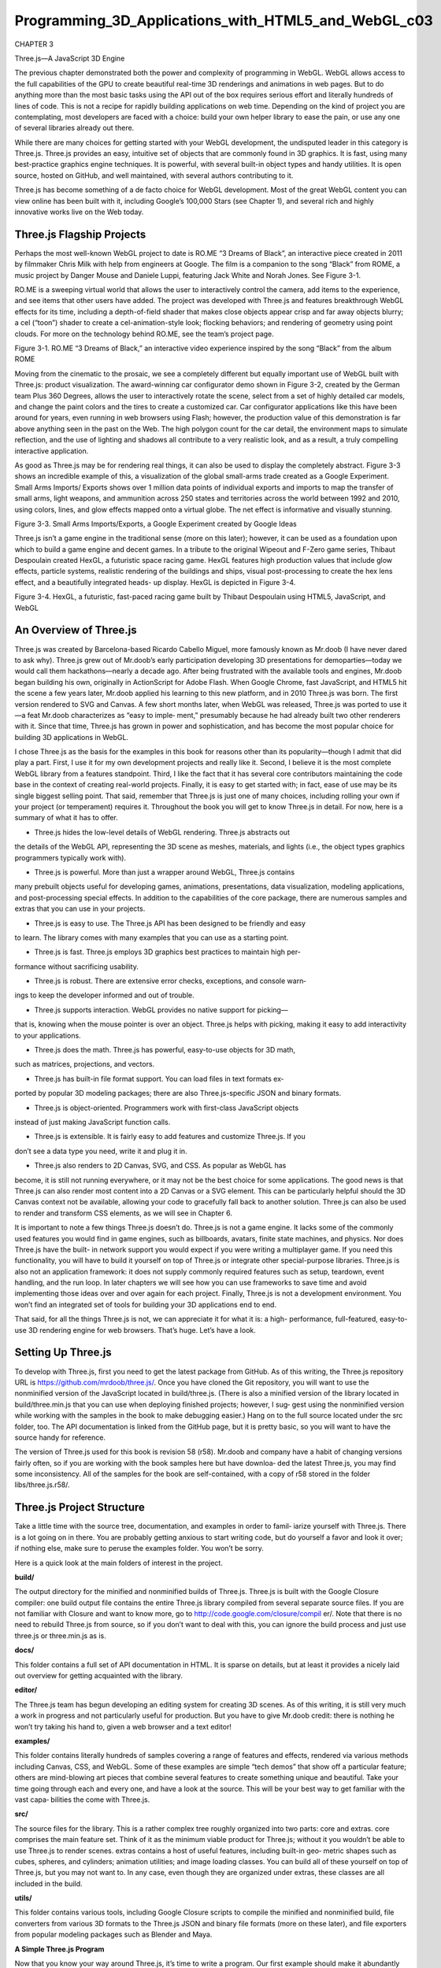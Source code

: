 ﻿Programming_3D_Applications_with_HTML5_and_WebGL_c03
===================================================

CHAPTER 3

Three.js—A JavaScript 3D Engine

The previous chapter demonstrated both the power and complexity of programming
in WebGL. WebGL allows access to the full capabilities of the GPU to create beautiful
real-time 3D renderings and animations in web pages. But to do anything more than
the most basic tasks using the API out of the box requires serious effort and literally
hundreds of lines of code. This is not a recipe for rapidly building applications on web
time. Depending on the kind of project you are contemplating, most developers are
faced with a choice: build your own helper library to ease the pain, or use any one of
several libraries already out there.

While there are many choices for getting started with your WebGL development, the
undisputed leader in this category is Three.js. Three.js provides an easy, intuitive set of
objects that are commonly found in 3D graphics. It is fast, using many best-practice
graphics engine techniques. It is powerful, with several built-in object types and handy
utilities. It is open source, hosted on GitHub, and well maintained, with several authors
contributing to it.

Three.js has become something of a de facto choice for WebGL development. Most of
the great WebGL content you can view online has been built with it, including Google’s
100,000 Stars (see Chapter 1), and several rich and highly innovative works live on the
Web today.

Three.js Flagship Projects
--------------------------

Perhaps the most well-known WebGL project to date is RO.ME “3 Dreams of Black”,
an interactive piece created in 2011 by filmmaker Chris Milk with help from engineers
at Google. The film is a companion to the song “Black” from ROME, a music project
by Danger Mouse and Daniele Luppi, featuring Jack White and Norah Jones. See
Figure 3-1.

RO.ME is a sweeping virtual world that allows the user to interactively control the
camera, add items to the experience, and see items that other users have added. The
project was developed with Three.js and features breakthrough WebGL effects for its
time, including a depth-of-field shader that makes close objects appear crisp and far
away objects blurry; a cel (“toon”) shader to create a cel-animation-style look; flocking
behaviors; and rendering of geometry using point clouds. For more on the technology
behind RO.ME, see the team’s project page.

Figure 3-1. RO.ME “3 Dreams of Black,” an interactive video experience inspired by the
song “Black” from the album ROME

Moving from the cinematic to the prosaic, we see a completely different but equally
important use of WebGL built with Three.js: product visualization. The award-winning
car configurator demo shown in Figure 3-2, created by the German team Plus 360
Degrees, allows the user to interactively rotate the scene, select from a set of highly
detailed car models, and change the paint colors and the tires to create a customized
car. Car configurator applications like this have been around for years, even running in
web browsers using Flash; however, the production value of this demonstration is far
above anything seen in the past on the Web. The high polygon count for the car detail,
the environment maps to simulate reflection, and the use of lighting and shadows all
contribute to a very realistic look, and as a result, a truly compelling interactive
application.

As good as Three.js may be for rendering real things, it can also be used to display the
completely abstract. Figure 3-3 shows an incredible example of this, a visualization of
the global small-arms trade created as a Google Experiment. Small Arms Imports/
Exports shows over 1 million data points of individual exports and imports to map the
transfer of small arms, light weapons, and ammunition across 250 states and territories
across the world between 1992 and 2010, using colors, lines, and glow effects mapped
onto a virtual globe. The net effect is informative and visually stunning.

Figure 3-3. Small Arms Imports/Exports, a Google Experiment created by Google Ideas

Three.js isn’t a game engine in the traditional sense (more on this later); however, it can
be used as a foundation upon which to build a game engine and decent games. In a
tribute to the original Wipeout and F-Zero game series, Thibaut Despoulain created
HexGL, a futuristic space racing game. HexGL features high production values that
include glow effects, particle systems, realistic rendering of the buildings and ships,
visual post-processing to create the hex lens effect, and a beautifully integrated heads-
up display. HexGL is depicted in Figure 3-4.

Figure 3-4. HexGL, a futuristic, fast-paced racing game built by Thibaut Despoulain
using HTML5, JavaScript, and WebGL

An Overview of Three.js
-----------------------

Three.js was created by Barcelona-based Ricardo Cabello Miguel, more famously
known as Mr.doob (I have never dared to ask why). Three.js grew out of Mr.doob’s early
participation developing 3D presentations for demoparties—today we would call them
hackathons—nearly a decade ago. After being frustrated with the available tools and
engines, Mr.doob began building his own, originally in ActionScript for Adobe Flash.
When Google Chrome, fast JavaScript, and HTML5 hit the scene a few years later,
Mr.doob applied his learning to this new platform, and in 2010 Three.js was born. The
first version rendered to SVG and Canvas. A few short months later, when WebGL was
released, Three.js was ported to use it—a feat Mr.doob characterizes as “easy to imple‐
ment,” presumably because he had already built two other renderers with it. Since that
time, Three.js has grown in power and sophistication, and has become the most popular
choice for building 3D applications in WebGL.

I chose Three.js as the basis for the examples in this book for reasons other than its
popularity—though I admit that did play a part. First, I use it for my own development
projects and really like it. Second, I believe it is the most complete WebGL library from
a features standpoint. Third, I like the fact that it has several core contributors
maintaining the code base in the context of creating real-world projects. Finally, it is
easy to get started with; in fact, ease of use may be its single biggest selling point. That
said, remember that Three.js is just one of many choices, including rolling your own if
your project (or temperament) requires it. Throughout the book you will get to know
Three.js in detail. For now, here is a summary of what it has to offer.

• Three.js hides the low-level details of WebGL rendering. Three.js abstracts out
the details of the WebGL API, representing the 3D scene as meshes, materials, and
lights (i.e., the object types graphics programmers typically work with).

• Three.js is powerful. More than just a wrapper around WebGL, Three.js contains
many prebuilt objects useful for developing games, animations, presentations, data
visualization, modeling applications, and post-processing special effects. In addition to the capabilities of the core package, there are numerous samples and extras
that you can use in your projects.

• Three.js is easy to use. The Three.js API has been designed to be friendly and easy
to learn. The library comes with many examples that you can use as a starting point.

• Three.js is fast. Three.js employs 3D graphics best practices to maintain high per‐
formance without sacrificing usability.

• Three.js is robust. There are extensive error checks, exceptions, and console warn‐
ings to keep the developer informed and out of trouble.

• Three.js supports interaction. WebGL provides no native support for picking—
that is, knowing when the mouse pointer is over an object. Three.js helps with
picking, making it easy to add interactivity to your applications.

• Three.js does the math. Three.js has powerful, easy-to-use objects for 3D math,
such as matrices, projections, and vectors.

• Three.js has built-in file format support. You can load files in text formats ex‐
ported by popular 3D modeling packages; there are also Three.js-specific JSON and
binary formats.

• Three.js is object-oriented. Programmers work with first-class JavaScript objects
instead of just making JavaScript function calls.

• Three.js is extensible. It is fairly easy to add features and customize Three.js. If you
don’t see a data type you need, write it and plug it in.

• Three.js also renders to 2D Canvas, SVG, and CSS. As popular as WebGL has
become, it is still not running everywhere, or it may not be the best choice for some
applications. The good news is that Three.js can also render most content into a 2D
Canvas or a SVG element. This can be particularly helpful should the 3D Canvas
context not be available, allowing your code to gracefully fall back to another
solution. Three.js can also be used to render and transform CSS elements, as we
will see in Chapter 6.

It is important to note a few things Three.js doesn’t do. Three.js is not a game engine. It
lacks some of the commonly used features you would find in game engines, such as
billboards, avatars, finite state machines, and physics. Nor does Three.js have the built-
in network support you would expect if you were writing a multiplayer game. If you
need this functionality, you will have to build it yourself on top of Three.js or integrate
other special-purpose libraries. Three.js is also not an application framework: it does
not supply commonly required features such as setup, teardown, event handling, and
the run loop. In later chapters we will see how you can use frameworks to save time and
avoid implementing those ideas over and over again for each project. Finally, Three.js
is not a development environment. You won’t find an integrated set of tools for building
your 3D applications end to end.

That said, for all the things Three.js is not, we can appreciate it for what it is: a high-
performance, full-featured, easy-to-use 3D rendering engine for web browsers. That’s
huge. Let’s have a look.

Setting Up Three.js
-------------------

To develop with Three.js, first you need to get the latest package from GitHub. As of
this writing, the Three.js repository URL is https://github.com/mrdoob/three.js/. Once
you have cloned the Git repository, you will want to use the nonminified version of the
JavaScript located in build/three.js. (There is also a minified version of the library located
in build/three.min.js that you can use when deploying finished projects; however, I sug‐
gest using the nonminified version while working with the samples in the book to make
debugging easier.) Hang on to the full source located under the src folder, too. The API
documentation is linked from the GitHub page, but it is pretty basic, so you will want
to have the source handy for reference.

The version of Three.js used for this book is revision 58 (r58).
Mr.doob and company have a habit of changing versions fairly often,
so if you are working with the book samples here but have downloa‐
ded the latest Three.js, you may find some inconsistency. All of the
samples for the book are self-contained, with a copy of r58 stored in
the folder libs/three.js.r58/.

Three.js Project Structure
--------------------------

Take a little time with the source tree, documentation, and examples in order to famil‐
iarize yourself with Three.js. There is a lot going on in there. You are probably getting
anxious to start writing code, but do yourself a favor and look it over; if nothing else,
make sure to peruse the examples folder. You won’t be sorry.

Here is a quick look at the main folders of interest in the project.

**build/**

The output directory for the minified and nonminified builds of Three.js. Three.js
is built with the Google Closure compiler: one build output file contains the entire
Three.js library compiled from several separate source files. If you are not familiar
with Closure and want to know more, go to http://code.google.com/closure/compil
er/. Note that there is no need to rebuild Three.js from source, so if you don’t want
to deal with this, you can ignore the build process and just use three.js or three.min.js
as is.

**docs/**

This folder contains a full set of API documentation in HTML. It is sparse on details,
but at least it provides a nicely laid out overview for getting acquainted with the
library.

**editor/**

The Three.js team has begun developing an editing system for creating 3D scenes.
As of this writing, it is still very much a work in progress and not particularly useful
for production. But you have to give Mr.doob credit: there is nothing he won’t try
taking his hand to, given a web browser and a text editor!

**examples/**

This folder contains literally hundreds of samples covering a range of features and
effects, rendered via various methods including Canvas, CSS, and WebGL. Some
of these examples are simple “tech demos” that show off a particular feature; others
are mind-blowing art pieces that combine several features to create something
unique and beautiful. Take your time going through each and every one, and have
a look at the source. This will be your best way to get familiar with the vast capa‐
bilities the come with Three.js.

**src/**

The source files for the library. This is a rather complex tree roughly organized into
two parts: core and extras. core comprises the main feature set. Think of it as the
minimum viable product for Three.js; without it you wouldn’t be able to use Three.js
to render scenes. extras contains a host of useful features, including built-in geo‐
metric shapes such as cubes, spheres, and cylinders; animation utilities; and image
loading classes. You can build all of these yourself on top of Three.js, but you may
not want to. In any case, even though they are organized under extras, these classes
are all included in the build.

**utils/**

This folder contains various tools, including Google Closure scripts to compile the
minified and nonminified build, file converters from various 3D formats to the
Three.js JSON and binary file formats (more on these later), and file exporters from
popular modeling packages such as Blender and Maya.

**A Simple Three.js Program**

Now that you know your way around Three.js, it’s time to write a program. Our first
example should make it abundantly clear how much value this library provides over
developing to the bare-bones WebGL API.

Recall the texture-mapped cube from the previous chapter; here it is again, this time
written with Three.js. The Three.js code is shown in Example 3-1, with a full listing in
the file Chapter 3/threejscube.html.

Example 3-1. Creating a texture-mapped cube with Three.js

.. code:: Python

   <script type="text/javascript">
   var renderer = null,
   scene = null,
   camera = null,
   cube = null;
   var duration = 5000; // ms
   var currentTime = Date.now();
   
   function animate() {
     var now = Date.now();
     var deltat = now - currentTime;
     currentTime = now;
     var fract = deltat / duration;
     var angle = Math.PI * 2 * fract;
     cube.rotation.y += angle;
   }

   function run() {
     requestAnimationFrame(function() { run(); });
     // Render the scene
     renderer.render( scene, camera );
     // Spin the cube for next frame
     animate();
   }

   $(document).ready(
     function() {
       var canvas = document.getElementById("webglcanvas");
       // Create the Three.js renderer and attach it to our canvas
       renderer = new THREE.WebGLRenderer(
         { canvas: canvas, antialias: true } );
           // Set the viewport size
           renderer.setSize(canvas.width, canvas.height);
           // Create a new Three.js scene
           scene = new THREE.Scene();
           // Add a camera so we can view the scene
           camera = new THREE.PerspectiveCamera( 45,
           canvas.width / canvas.height, 1, 4000 );
           scene.add(camera);
           // Create a texture-mapped cube and add it to the scene
           // First, create the texture map
           var mapUrl = "../images/webgl-logo-256.jpg";
           var map = THREE.ImageUtils.loadTexture(mapUrl);
           // Now, create a Basic material; pass in the map
           var material = new THREE.MeshBasicMaterial({ map: map });
           // Create the cube geometry
           var geometry = new THREE.CubeGeometry(2, 2, 2);
           // And put the geometry and material together into a mesh
           cube = new THREE.Mesh(geometry, material);
           // Move the mesh back from the camera and tilt it toward
           // the viewer
           cube.position.z = −8;
           cube.rotation.x = Math.PI / 5;
           cube.rotation.y = Math.PI / 5;
           // Finally, add the mesh to our scene
           scene.add( cube );
           // Run the run loop
           run();
         }
      );
    </script>

The animation and run loop functions are similar to those in Chapter 2, with a few small
changes that I’ll explain in a bit. But what is significant about this version is the code to
create the cube scene: what took us nearly 300 lines of WebGL code using the raw API
now requires only 40 lines using Three.js. Our jQuery ready() callback fits on one page.
Now that’s more like it. Admittedly, this is a trivially simple example, but we can at least
begin to imagine how to create a full-scale application like those surveyed at the begin‐
ning of this chapter. Let’s take a look at this example in detail.

Creating the Renderer
--------------------

First, we need to create the renderer. Three.js uses a plug-in rendering system. We can
render the same scene using different drawing APIs—for example, either WebGL or the
2D Canvas API. Here we create a new THREE.WebGLRenderer object with two initiali‐
zation parameters: canvas, which is literally the <canvas> element we created in the
HTML file, and the antialias flag, which tells Three.js to use hardware-based multi‐
sample antialiasing (MSAA). Antialiasing avoids nasty artifacts that would make some
drawn edges look jagged. Three.js uses these parameters to create a WebGL drawing
context attached to its renderer object.

After we create the renderer, we initialize its size to be the entire width and height of
the canvas. This is equivalent to calling gl.viewport() to set the viewport size as we
did in Chapter 2. The entirety of the renderer setup takes place in just two lines of code:

.. code:: Python

   // Create the Three.js renderer and attach it to our canvas
   renderer = new THREE.WebGLRenderer(
      { canvas: canvas, antialias: true } );
   // Set the viewport size
   renderer.setSize(canvas.width, canvas.height);

Creating the Scene
------------------

Next, we create a scene by creating a new THREE.Scene object. The scene is the top-level
object in the Three.js graphics hierarchy. It contains all other graphical objects. (In
Three.js, objects exist in a parent-child hierarchy. More on this shortly.)

Once we have a scene, we are going to add a couple of objects to it: a camera and a
mesh. The camera defines where we are viewing the scene from: in this example we will
keep the camera at its default position, the origin. Our camera is of type THREE.Per
spectiveCamera, which we initialize with a 45-degree field of view, the viewport di‐
mensions, and front and back clipping plane values. Under the covers, Three.js will use
these values to create a perspective projection matrix used to render the 3D scene to the
2D drawing surface. (Refer to the 3D graphics primer in Chapter 1 if you need a refresher
on cameras, viewports, and projections.)

The code to create the scene and add the camera is quite concise:

.. code:: Python

   // Create a new Three.js scene
   scene = new THREE.Scene();
   // Add a camera so we can view the scene
   camera = new THREE.PerspectiveCamera( 45,
   canvas.width / canvas.height, 1, 4000 );
   scene.add(camera);

Now it’s time to add the mesh to the scene. In Three.js, a mesh comprises a geometry
object and a material. For geometry we are using a 2×2×2 cube we created using the
built-in Three.js object CubeGeometry. The material tells Three.js how to paint the sur‐
face of the object. In this example our material is of type MeshBasicMaterial—that is,
just a simple material with no lighting effects. We do, however, want to put the WebGL
logo on the cube as a texture map. Texture maps, also known as textures, are bitmaps
used to represent surface attributes of 3D meshes. They can be used in simple ways to
define just the color of a surface, or they can be combined to create complex effects such
as bumps or highlights.

WebGL provides several API calls for working with textures, and the standard provides
important security features, such as limiting cross-domain texture use. Happily, Three.js
gives us a simple API for loading textures and associating them with materials without
too much fuss. We call THREE.ImageUtils.loadTexture() to load the texture from an
image file, and then associate the resulting texture with our material by setting the map
parameter of the material’s constructor:

.. code:: Python

   // Create a texture-mapped cube and add it to the scene
   // First, create the texture map
   var mapUrl = "../images/webgl-logo-256.jpg";
   var map = THREE.ImageUtils.loadTexture(mapUrl);
   // Now, create a Basic material; pass in the map
   var material = new THREE.MeshBasicMaterial({ map: map });

Three.js is doing a lot of work under the covers here. It maps the bits of the JPEG image
onto the correct parts of each cube face; the image isn’t stretched around the cube or
upside-down or backward on any of the faces. This might not seem like a big deal, but
as we saw in the previous chapter, it is. Using WebGL by itself, we have a lot of details
to get right; using Three.js, we need only a few lines of code.

Finally, we create the cube mesh. We have constructed the geometry, the material, and
the texture; now we put them all together into a THREE.Mesh that we save into a variable
named cube. Before adding it to the scene, we position the cube eight units back from
the camera, just as we did in the example in Chapter 2, only this time we don’t have to
fuss with matrix math; we simply set the cube’s position.z property. We also tilt the
cube toward the viewer so that we can see the top face, by setting its rotation.x property.
We then add the cube to our scene and—voilà!—we are ready to render.

.. code:: Python

   // Move the mesh back from the camera and tilt it toward
   // the viewer
   cube.position.z = −8;
   cube.rotation.x = Math.PI / 5;
   cube.rotation.y = Math.PI / 5;
   // Finally, add the mesh to our scene
   scene.add( cube );

Implementing the Run Loop
-------------------------

As with the example from the previous chapter, we have to implement a run loop using
requestAnimationFrame(). But the details are quite a bit different. In the previous
version, our draw() function had to set up buffers, set render states, clear viewports, set
up shaders and textures, and much more. Using Three.js, we simply say:

.. code:: Python
   
   renderer.render( scene, camera );

and the library does the rest. In my opinion, that alone is worth the price of admission.

The finishing touch in our presentation is to rotate the cube so we see its 3D-ness in full
glory. Three.js also makes this a snap: set the rotation.y property to the new angle
value and, under the covers, the library will do the matrix math, so we don’t have to.
Next time through the run loop, render() will use the new y rotation value and the cube
will rotate. Here, again, are the animate() and render() functions:

.. code:: Python

   var duration = 5000; // ms
   var currentTime = Date.now();
   function animate() {
     var now = Date.now();
     var deltat = now - currentTime;
     currentTime = now;
     var fract = deltat / duration;
     var angle = Math.PI * 2 * fract;
     cube.rotation.y += angle;
   }
   function run() {
     requestAnimationFrame(function() { run(); });
     // Render the scene
     renderer.render( scene, camera );
     // Spin the cube for next frame
     animate();
   }

The end result, depicted in Figure 3-5, should look familiar.

Lighting the Scene
-------------------

Example 3-1 illustrated one of the simplest Three.js 3D scenes we could create. But you
may have noticed that this example, while depicting a 3D cube, doesn’t really look very
3D. Sure, as the cube spins we can see its rough shape suggested by the texture map on
each face. But still, there is a key element missing: shading. One of the amazing things
about real-time 3D rendering is the ability to create a sense of lighter and darker areas
on objects by using lights. Take a look at Figure 3-6. Now the faces of the cube have hard
edges, as you would expect from an object in the real world. We did this by adding a
light to the scene.

I had wanted to add this light to the cube example in Chapter 2, but the additional dozens
of lines of code to update the vertex buffer data and rewrite the vertex and fragment
shaders didn’t seem worth it; by then, I think had hammered the point home that you
could spend your life cranking out WebGL code to do simple things like this. With
Three.js it isn’t nearly that laborious. We need only a few extra lines of code. Take a look
at Example 3-2. The source code for this version is in Chapter 3/threejscubelit.html.

Figure 3-6. Three.js cube with lighting and Phong shading

Example 3-2. Lighting the cube with Three.js

.. code:: Python

   // Add a directional light to show off the object
   var light = new THREE.DirectionalLight( 0xffffff, 1.5);
   // Position the light out from the scene, pointing
   // at the origin
   light.position.set(0, 0, 1);
   scene.add( light );
   // Create a shaded, texture-mapped cube and add it to the scene
   // First, create the texture map
   var mapUrl = "../images/webgl-logo-256.jpg";
   var map = THREE.ImageUtils.loadTexture(mapUrl);
   // Now, create a Phong material to show shading; pass in the map
   var material = new THREE.MeshPhongMaterial({ map: map });
 
The lines highlighted in boldface tell the story. First, we add a light to the scene. Lights
are just another type of scene object: once you create them, you add them to the scene
and their values will be used to render the other objects. In this example, we use a
directional light; that is, a light that shines with parallel rays in a particular direction.
The Three.js syntax for directional lights is (in my opinion) a little counterintuitive: you
specify a position for the light, and a target position (by default located at the origin, so
omitted here). Three.js then computes the direction by subtracting the target position
from the light’s position. In our example that means the light points into the screen from
(0, 0, 1) to (0, 0, 0)—that is, directly at the cube, which is positioned at the origin.
Before we can see the effect of the light, we need to do one more thing. Instead of using
a basic material with the cube, as in the previous example, we will use a Phong material.
In Three.js, objects are lit based not only on the lights we add to the scene, but also on
their material types. The Phong material type implements a simple, fairly realistic-
looking shading model, called Phong shading, with high performance. We can now see
the edges of the cube: faces that point more toward our light source are brightly lit, those
that point away are less brightly lit, and the edges are visible where any two faces meet.
There is much more to lighting than this, but those are the basics; we will explore the
concept in more detail in the next chapter. But for now at least, we have created what
passes for a real-looking 3D object in just one page of JavaScript code.

Phong shading was developed at the University of Utah by Bui Tuong
Phong. Phong’s algorithms, considered radical at the time of their
introduction, are now a standard shading method for many render‐
ing applications, especially real-time rendering, because of their effi‐
cient computation of realistic shading. For more information on
Phong shading, refer to the Wikipedia entry.

Chapter Summary
---------------

This chapter introduced us to Three.js, the most popular open source toolkit for creating
3D web applications in WebGL. We saw some of the amazing projects being built with
it, from interactive cinematic experiments to promising e-commerce visualizations. We
grabbed the latest source code from GitHub and took a quick tour of the project source.
Finally, we built a few simple programs that show how much value the library adds: a
program written in raw WebGL style using hundreds of lines of code can be expressed
in just a few dozen lines of code with Three.js. Moreover, Three.js allows us to work
with well-established 3D graphics concepts in familiar object-oriented style.

This chapter gave us a glimpse of how quickly Three.js can get us going. In the next few
chapters, we will see how far it can take us.



